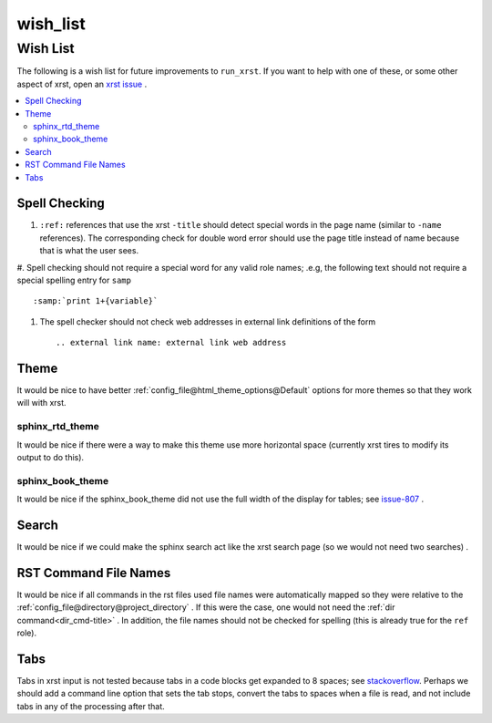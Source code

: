 .. _wish_list-name:

!!!!!!!!!
wish_list
!!!!!!!!!

.. meta::
  :keywords: wish_list,wish,list,spell,checking,theme,sphinx_rtd_theme,sphinx_book_theme,search,rst,command,file,names,tabs

.. index:: wish_list, wish, list

.. _wish_list-title:

Wish List
#########
The following is a wish list for future improvements to ``run_xrst``.
If you want to help with one of these, or some other aspect of xrst,
open an `xrst issue <https://github.com/bradbell/xrst/issues>`_ .

.. contents::
  :local:

.. index:: spell, checking

.. _wish_list@Spell Checking:

Spell Checking
**************

#. ``:ref:`` references that use the xrst ``-title`` should detect
   special words in the page name (similar to ``-name`` references).
   The corresponding check for double word error should use the page title
   instead of name because that is what the user sees.

#. Spell checking should not require a special word for any valid role names;
.e.g, the following text should not require a special spelling entry for
``samp`` ::

   :samp:`print 1+{variable}`

#. The spell checker should not check web addresses in external link
   definitions of the form ::

      .. external link name: external link web address

.. index:: theme

.. _wish_list@Theme:

Theme
*****
It would be nice to have better
:ref:`config_file@html_theme_options@Default` options for more themes
so that they work will with xrst.

.. index:: sphinx_rtd_theme

.. _wish_list@Theme@sphinx_rtd_theme:

sphinx_rtd_theme
================
It would be nice if there were a way to make this theme use more
horizontal space (currently xrst tires to modify its output to do this).

.. index:: sphinx_book_theme

.. _wish_list@Theme@sphinx_book_theme:

sphinx_book_theme
=================
It would be nice if the sphinx_book_theme did not use the full
width of the display for tables; see issue-807_  .

.. _issue-807: https://github.com/executablebooks/sphinx-book-theme/issues/807

.. index:: search

.. _wish_list@Search:

Search
******
It would be nice if we could make the sphinx search act like the
xrst search page (so we would not need two searches) .

.. index:: rst, names

.. _wish_list@RST Command File Names:

RST Command File Names
**********************
It would be nice if all commands in the rst files used file names
were automatically mapped so they were relative to the
:ref:`config_file@directory@project_directory` .
If this were the case, one would not need the
:ref:`dir command<dir_cmd-title>` .
In addition, the file names should not be checked for spelling
(this is already true for the ``ref`` role).

.. index:: tabs

.. _wish_list@Tabs:

Tabs
****
Tabs in xrst input is not tested because
tabs in a code blocks get expanded to 8 spaces; see stackoverflow_.
Perhaps we should add a command line option that sets the tab stops,
convert the tabs to spaces when a file is read,
and not include tabs in any of the processing after that.

.. _stackoverflow: https://stackoverflow.com/questions/1686837/
   sphinx-documentation-tool-set-tab-width-in-output
